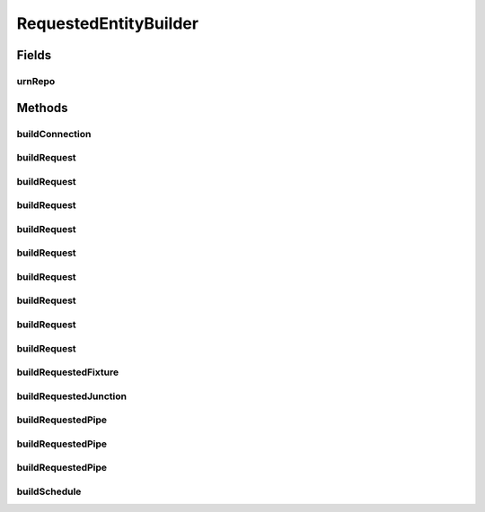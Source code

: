 .. java:import:: lombok.extern.slf4j Slf4j

.. java:import:: net.es.oscars.dto.pss EthFixtureType

.. java:import:: net.es.oscars.dto.pss EthJunctionType

.. java:import:: net.es.oscars.dto.pss EthPipeType

.. java:import:: net.es.oscars.dto.spec PalindromicType

.. java:import:: net.es.oscars.dto.spec SurvivabilityType

.. java:import:: net.es.oscars.dto.topo.enums UrnType

.. java:import:: net.es.oscars.topo.dao UrnRepository

.. java:import:: net.es.oscars.topo.ent UrnE

.. java:import:: org.springframework.beans.factory.annotation Autowired

.. java:import:: org.springframework.stereotype Component

.. java:import:: java.time.temporal ChronoUnit

RequestedEntityBuilder
======================

.. java:package:: net.es.oscars.helpers
   :noindex:

.. java:type:: @Slf4j @Component public class RequestedEntityBuilder

Fields
------
urnRepo
^^^^^^^

.. java:field:: @Autowired  UrnRepository urnRepo
   :outertype: RequestedEntityBuilder

Methods
-------
buildConnection
^^^^^^^^^^^^^^^

.. java:method:: public ConnectionE buildConnection(RequestedBlueprintE blueprint, ScheduleSpecificationE schedule, String connectionID, String description)
   :outertype: RequestedEntityBuilder

buildRequest
^^^^^^^^^^^^

.. java:method:: public RequestedBlueprintE buildRequest(String deviceName, List<String> fixtureNames, Integer azMbps, Integer zaMbps, String vlanExp, String connectionId)
   :outertype: RequestedEntityBuilder

buildRequest
^^^^^^^^^^^^

.. java:method:: public RequestedBlueprintE buildRequest(String aPort, String aDevice, String zPort, String zDevice, Integer azMbps, Integer zaMbps, PalindromicType palindromic, SurvivabilityType survivable, String vlanExp, Integer numDisjoint, Integer minPipes, Integer maxPipes, String connectionId)
   :outertype: RequestedEntityBuilder

buildRequest
^^^^^^^^^^^^

.. java:method:: public RequestedBlueprintE buildRequest(String aPort, String aDevice, String zPort, String zDevice, Integer azMbps, Integer zaMbps, PalindromicType palindromic, SurvivabilityType survivable, String vlanExp, Set<String> blacklist, Integer numDisjoint, Integer minPipes, Integer maxPipes, String connectionId)
   :outertype: RequestedEntityBuilder

buildRequest
^^^^^^^^^^^^

.. java:method:: public RequestedBlueprintE buildRequest(String aPort, String aDevice, String zPort, String zDevice, Integer azMbps, Integer zaMbps, PalindromicType palindromic, SurvivabilityType survivable, String aVlanExp, String zVlanExp, Integer numDisjoint, Integer minPipes, Integer maxPipes, String connectionId)
   :outertype: RequestedEntityBuilder

buildRequest
^^^^^^^^^^^^

.. java:method:: public RequestedBlueprintE buildRequest(List<String> aPorts, String aDevice, List<String> zPorts, String zDevice, Integer azMbps, Integer zaMbps, PalindromicType palindromic, SurvivabilityType survivable, String vlanExp, Integer numDisjoint, Integer minPipes, Integer maxPipes, String connectionId)
   :outertype: RequestedEntityBuilder

buildRequest
^^^^^^^^^^^^

.. java:method:: public RequestedBlueprintE buildRequest(List<String> aPorts, List<String> aDevices, List<String> zPorts, List<String> zDevices, List<Integer> azMbpsList, List<Integer> zaMbpsList, List<PalindromicType> palindromicList, List<SurvivabilityType> survivableList, List<String> vlanExps, List<Integer> numDisjoints, List<Integer> priorities, Integer minPipes, Integer maxPipes, String connectionId)
   :outertype: RequestedEntityBuilder

buildRequest
^^^^^^^^^^^^

.. java:method:: public RequestedBlueprintE buildRequest(Set<RequestedVlanPipeE> requestedPipes, Integer minPipes, Integer maxPipes, String connectionId)
   :outertype: RequestedEntityBuilder

buildRequest
^^^^^^^^^^^^

.. java:method:: public RequestedBlueprintE buildRequest(List<String> deviceNames, List<List<String>> portNames, List<Integer> azMbpsList, List<Integer> zaMbpsList, List<String> vlanExps, String connectionId)
   :outertype: RequestedEntityBuilder

buildRequest
^^^^^^^^^^^^

.. java:method:: public RequestedBlueprintE buildRequest(List<String> azERO, List<String> zaERO, Integer azBandwidth, Integer zaBandwidth, String connectionId)
   :outertype: RequestedEntityBuilder

buildRequestedFixture
^^^^^^^^^^^^^^^^^^^^^

.. java:method:: public RequestedVlanFixtureE buildRequestedFixture(String fixName, Integer azMbps, Integer zaMbps, String vlanExp)
   :outertype: RequestedEntityBuilder

buildRequestedJunction
^^^^^^^^^^^^^^^^^^^^^^

.. java:method:: public RequestedVlanJunctionE buildRequestedJunction(String deviceName, List<String> fixtureNames, Integer azMbps, Integer zaMbps, String vlanExp, boolean startJunc)
   :outertype: RequestedEntityBuilder

buildRequestedPipe
^^^^^^^^^^^^^^^^^^

.. java:method:: public RequestedVlanPipeE buildRequestedPipe(String aPort, String aDevice, String zPort, String zDevice, Integer azMbps, Integer zaMbps, PalindromicType palindromic, SurvivabilityType survivable, String aVlanExp, String zVlanExp, Integer numPaths, Integer priority)
   :outertype: RequestedEntityBuilder

buildRequestedPipe
^^^^^^^^^^^^^^^^^^

.. java:method:: public RequestedVlanPipeE buildRequestedPipe(String aPort, String aDevice, String zPort, String zDevice, Integer azMbps, Integer zaMbps, PalindromicType palindromic, SurvivabilityType survivable, String vlanExp, Set<String> blacklist, Integer numPaths, Integer priority)
   :outertype: RequestedEntityBuilder

buildRequestedPipe
^^^^^^^^^^^^^^^^^^

.. java:method:: public RequestedVlanPipeE buildRequestedPipe(List<String> aPorts, String aDevice, List<String> zPorts, String zDevice, Integer azMbps, Integer zaMbps, PalindromicType palindromic, SurvivabilityType survivable, String vlanExp, Integer numPaths, Integer priority)
   :outertype: RequestedEntityBuilder

buildSchedule
^^^^^^^^^^^^^

.. java:method:: public ScheduleSpecificationE buildSchedule(Date start, Date end)
   :outertype: RequestedEntityBuilder

